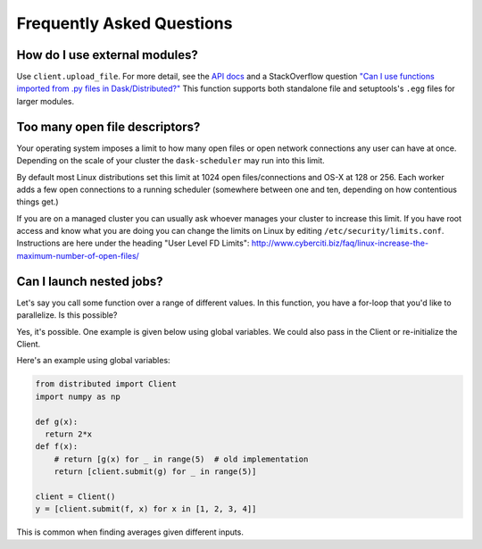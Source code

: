 Frequently Asked Questions
==========================

How do I use external modules?
~~~~~~~~~~~~~~~~~~~~~~~~~~~~~~

Use ``client.upload_file``. For more detail, see the `API docs`_ and a 
StackOverflow question
`"Can I use functions imported from .py files in Dask/Distributed?"`__
This function supports both standalone file and setuptools's ``.egg`` files
for larger modules.

__ http://stackoverflow.com/questions/39295200/can-i-use-functions-imported-from-py-files-in-dask-distributed
.. _API docs: http://distributed.readthedocs.io/en/latest/api.html#distributed.executor.Executor.upload_file

Too many open file descriptors?
~~~~~~~~~~~~~~~~~~~~~~~~~~~~~~~

Your operating system imposes a limit to how many open files or open network
connections any user can have at once.  Depending on the scale of your
cluster the ``dask-scheduler`` may run into this limit.

By default most Linux distributions set this limit at 1024 open
files/connections and OS-X at 128 or 256.  Each worker adds a few open
connections to a running scheduler (somewhere between one and ten, depending on
how contentious things get.)

If you are on a managed cluster you can usually ask whoever manages your
cluster to increase this limit.  If you have root access and know what you are
doing you can change the limits on Linux by editing
``/etc/security/limits.conf``.  Instructions are here under the heading "User
Level FD Limits":
http://www.cyberciti.biz/faq/linux-increase-the-maximum-number-of-open-files/


Can I launch nested jobs?
~~~~~~~~~~~~~~~~~~~~~~~~~

Let's say you call some function over a range of different values. In this
function, you have a for-loop that you'd like to parallelize. Is this possible?

Yes, it's possible. One example is given below using global variables. We could
also pass in the Client or re-initialize the Client.

Here's an example using global variables:

.. code-block:: python

    from distributed import Client
    import numpy as np
    
    def g(x):
      return 2*x
    def f(x):
        # return [g(x) for _ in range(5)  # old implementation
        return [client.submit(g) for _ in range(5)]
        
    client = Client()
    y = [client.submit(f, x) for x in [1, 2, 3, 4]]
    
This is common when finding averages given different inputs.
